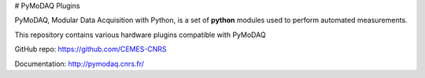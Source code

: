 # PyMoDAQ Plugins

PyMoDAQ, Modular Data Acquisition with Python, is a set of **python** modules used to perform automated measurements. 

This repository contains various hardware plugins compatible with PyMoDAQ

GitHub repo: https://github.com/CEMES-CNRS

Documentation: http://pymodaq.cnrs.fr/